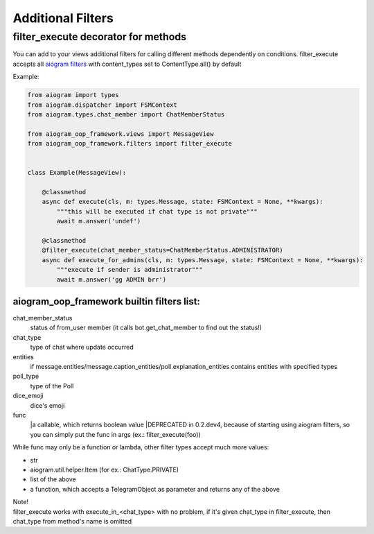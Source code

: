 Additional Filters
===================

filter_execute decorator for methods
------------------------------------
You can add to your views additional filters for calling different methods dependently on conditions.
filter_execute accepts all `aiogram filters <https://docs.aiogram.dev/en/latest/dispatcher/filters.html>`_ with content_types set to ContentType.all() by default

Example:

.. code-block:: python

    from aiogram import types
    from aiogram.dispatcher import FSMContext
    from aiogram.types.chat_member import ChatMemberStatus

    from aiogram_oop_framework.views import MessageView
    from aiogram_oop_framework.filters import filter_execute


    class Example(MessageView):

        @classmethod
        async def execute(cls, m: types.Message, state: FSMContext = None, **kwargs):
            """this will be executed if chat type is not private"""
            await m.answer('undef')

        @classmethod
        @filter_execute(chat_member_status=ChatMemberStatus.ADMINISTRATOR)
        async def execute_for_admins(cls, m: types.Message, state: FSMContext = None, **kwargs):
            """execute if sender is administrator"""
            await m.answer('gg ADMIN brr')


aiogram_oop_framework builtin filters list:
^^^^^^^^^^^^^^^^^^^^^^^^^^^^^^^^^^^^^^^^^^^

chat_member_status
    status of from_user member (it calls bot.get_chat_member to find out the status!)
chat_type
    type of chat where update occurred
entities
    if message.entities/message.caption_entities/poll.explanation_entities contains entities with specified types
poll_type
    type of the Poll
dice_emoji
    dice's emoji
func
    |a callable, which returns boolean value
    |DEPRECATED in 0.2.dev4, because of starting using aiogram filters, so you can simply put the func in args (ex.: filter_execute(foo))


While func may only be a function or lambda, other filter types accept much more values:

- str
- aiogram.util.helper.Item (for ex.: ChatType.PRIVATE)
- list of the above
- a function, which accepts a TelegramObject as parameter and returns any of the above



| Note!
| filter_execute works with execute_in_<chat_type> with no problem, if it's given chat_type in filter_execute, then chat_type from method's name is omitted
